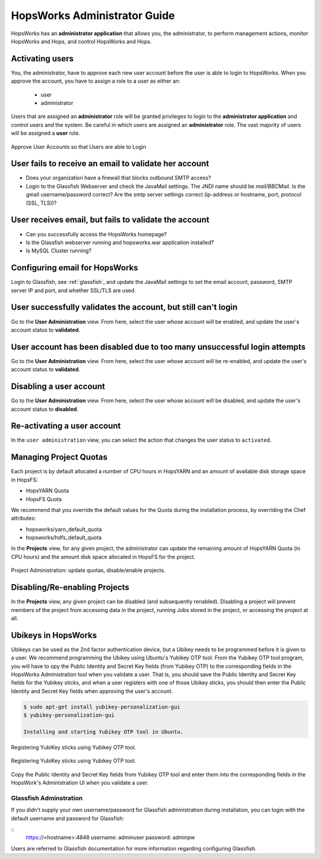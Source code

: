 ************************
HopsWorks Administrator Guide
************************

HopsWorks has an **administrator application** that allows you, the administrator, to perform management actions, monitor HopsWorks and Hops, and control HopsWorks and Hops.


Activating users
************************

You, the administrator, have to approve each new user account before the user is able to login to HopsWorks.
When you approve the account, you have to assign a role to a user as either an:

 * user
 * administrator
  
Users that are assigned an **administrator** role will be granted privileges to login to the **administrator application** and control users and the system. Be careful in which users are assigned an **administrator** role. The vast majority of users will be assigned a **user** role.
   
.. figure:: ../imgs/approve-user-account.png
    :alt: Approve User Accounts
    :scale: 100
    :align: center
    :figclass: align-center
    
    Approve User Accounts so that Users are able to Login

    
User fails to receive an email to validate her account
******************************************************

* Does your organization have a firewall that blocks outbound SMTP access?
* Login to the Glassfish Webserver and check the JavaMail settings. The JNDI name should be *mail/BBCMail*. Is the gmail username/password correct? Are the smtp server settings correct (ip-address or hostname, port, protocol (SSL, TLS))?

User receives email, but fails to validate the account
******************************************************

* Can you successfully access the HopsWorks homepage?
* Is the Glassfish webserver running and hopsworks.war application installed?
* Is MySQL Cluster running?

Configuring email for HopsWorks
******************************************************

Login to Glassfish, see :ref:`glassfish`, and update the JavaMail settings to set the email account, password, SMTP server IP and port, and whether SSL/TLS are used.
  
User successfully validates the account, but still can't login
************************************************************************

Go to the **User Administration** view. From here, select the user whose account will be enabled, and update the user's account status to **validated**.

User account has been disabled due to too many unsuccessful login attempts
****************************************************************************

Go to the **User Administration** view. From here, select the user whose account will be re-enabled, and update the user's account status to **validated**.

Disabling a user account
****************************************************************************

Go to the **User Administration** view. From here, select the user whose account will be disabled, and update the user's account status to **disabled**.

Re-activating a user account
****************************************************************************

In the ``user administration`` view, you can select the action that changes the user status to ``activated``.

    
Managing Project Quotas
***********************

Each project is by default allocated a number of CPU hours in HopsYARN and an amount of available disk storage space in HopsFS:

* HopsYARN Quota
  
* HopsFS Quota
    
We recommend that you override the default values for the Quota during the installation process, by overriding the Chef attributes:

* hopsworks/yarn_default_quota
  
* hopsworks/hdfs_default_quota

In the **Projects** view, for any given project, the administrator can update the remaining amount of HopsYARN Quota (in CPU hours) and the amount disk space allocated in HopsFS for the project.


.. figure:: ../imgs/project-administration.png
    :alt: Project Administration
    :scale: 100
    :align: center
    :figclass: align-center
    
    Project Administration: update quotas, disable/enable projects.



Disabling/Re-enabling Projects
************************************

In the **Projects** view, any given project can be disabled (and subsequently renabled). Disabling a project will prevent members of the project from accessing data in the project, running Jobs stored in the project, or accessing the project at all.

		
Ubikeys in HopsWorks
*********************************

Ubikeys can be used as the 2nd factor authentication device, but a Ubikey needs to be programmed before it is given to a user. We recommend programming the Ubikey using Ubuntu's Yubikey OTP tool.
From the Yubikey OTP tool program, you will have to opy the Public Identity and Secret Key fields (from Yubikey OTP) to the corresponding fields in the HopsWorks  Administration tool when you validate a user. That is, you should save the Public Identity and Secret Key fields for the Yubikey sticks, and when a user registers with one of those Ubikey sticks, you should then enter the Public Identity and Secret Key fields when approving the user's account.

.. code-block:: bash
		
   $ sudo apt-get install yubikey-personalization-gui
   $ yubikey-personalization-gui

   Installing and starting Yubikey OTP tool in Ubuntu.
   
.. figure:: ../imgs/yubikey-gui.png
    :alt: Registering YubiKey sticks
    :scale: 75
    :align: center
    :figclass: align-center
    
    Registering YubiKey sticks using Yubikey OTP tool.

.. figure:: ../imgs/yubikey-quick.png
    :alt: Registering YubiKey sticks
    :scale: 75   
    :align: center
    :figclass: align-center
    
    Registering YubiKey sticks using Yubikey OTP tool.

.. figure:: ../imgs/yubikey-public-identity-secret-key.png
    :alt: Copy the Public Identity and Secret Key fields from Yubikey OTP to the corresponding fields when you validate a user in the Admin UI. 
    :align: center
    :scale: 75
    :figclass: align-center

    Copy the Public Identity and Secret Key fields from Yubikey OTP tool and enter them into the corresponding fields in the HopsWork's Administration UI when you validate a user.


.. _glassfish:
    
Glassfish Adminstration
-----------------------

If you didn't supply your own username/password for Glassfish administration during installation, you can login with the default username and password for Glassfish:

:: 
  https://<hostname>:4848
  username: adminuser
  password: adminpw

Users are referred to Glassfish documentation for more information regarding configuring Glassfish.



